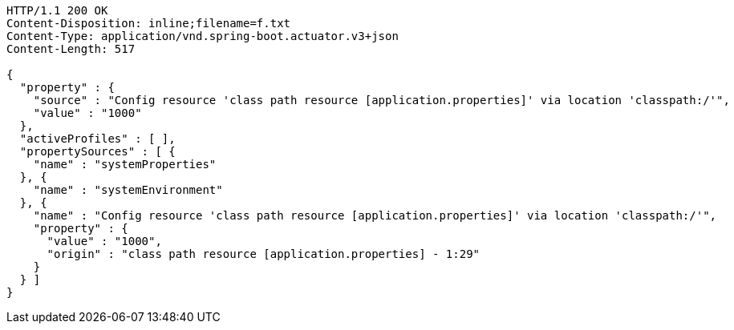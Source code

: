 [source,http,options="nowrap"]
----
HTTP/1.1 200 OK
Content-Disposition: inline;filename=f.txt
Content-Type: application/vnd.spring-boot.actuator.v3+json
Content-Length: 517

{
  "property" : {
    "source" : "Config resource 'class path resource [application.properties]' via location 'classpath:/'",
    "value" : "1000"
  },
  "activeProfiles" : [ ],
  "propertySources" : [ {
    "name" : "systemProperties"
  }, {
    "name" : "systemEnvironment"
  }, {
    "name" : "Config resource 'class path resource [application.properties]' via location 'classpath:/'",
    "property" : {
      "value" : "1000",
      "origin" : "class path resource [application.properties] - 1:29"
    }
  } ]
}
----